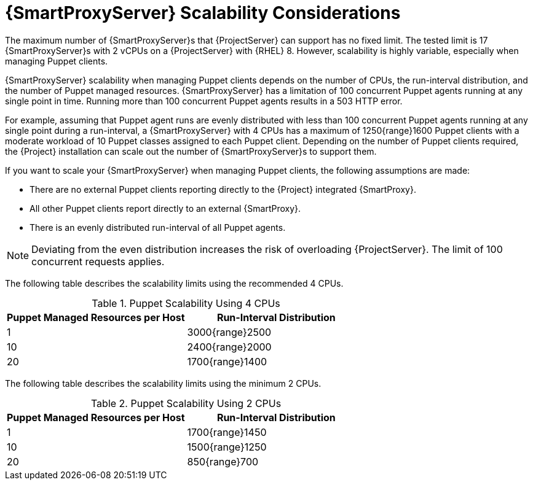 [appendix]
[id="capsule-server-scalability-considerations_{context}"]

= {SmartProxyServer} Scalability Considerations

The maximum number of {SmartProxyServer}s that {ProjectServer} can support has no fixed limit.
The tested limit is 17 {SmartProxyServer}s with 2 vCPUs on a {ProjectServer} with {RHEL} 8.
However, scalability is highly variable, especially when managing Puppet clients.

{SmartProxyServer} scalability when managing Puppet clients depends on the number of CPUs, the run-interval distribution, and the number of Puppet managed resources.
{SmartProxyServer} has a limitation of 100 concurrent Puppet agents running at any single point in time.
Running more than 100 concurrent Puppet agents results in a 503 HTTP error.

For example, assuming that Puppet agent runs are evenly distributed with less than 100 concurrent Puppet agents running at any single point during a run-interval, a {SmartProxyServer} with 4 CPUs has a maximum of 1250{range}1600 Puppet clients with a moderate workload of 10 Puppet classes assigned to each Puppet client.
Depending on the number of Puppet clients required, the {Project} installation can scale out the number of {SmartProxyServer}s to support them.

If you want to scale your {SmartProxyServer} when managing Puppet clients, the following assumptions are made:

* There are no external Puppet clients reporting directly to the {Project} integrated {SmartProxy}.
* All other Puppet clients report directly to an external {SmartProxy}.
* There is an evenly distributed run-interval of all Puppet agents.

NOTE: Deviating from the even distribution increases the risk of overloading {ProjectServer}.
The limit of 100 concurrent requests applies.

The following table describes the scalability limits using the recommended 4 CPUs.

.Puppet Scalability Using 4 CPUs
[cols=",",options="header"]
|====
|Puppet Managed Resources per Host| Run-Interval Distribution
|  1 | 3000{range}2500
| 10 | 2400{range}2000
| 20 | 1700{range}1400
|====

The following table describes the scalability limits using the minimum 2 CPUs.

.Puppet Scalability Using 2 CPUs
[cols=",",options="header"]
|====
|Puppet Managed Resources per Host| Run-Interval Distribution
|  1 | 1700{range}1450
| 10 | 1500{range}1250
| 20 | 850{range}700
|====
